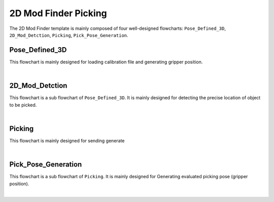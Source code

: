 2D Mod Finder Picking
=====================

The 2D Mod Finder template is mainly composed of four well-designed flowcharts: ``Pose_Defined_3D``, ``2D_Mod_Detction``, ``Picking``, ``Pick_Pose_Generation``.



Pose_Defined_3D
----------------

This flowchart is mainly designed for loading calibration file and generating gripper position.

.. image:: Images/2dmod_pose-defined-3d.png
    :align: center
    
|


2D_Mod_Detction
----------------

This flowchart is a sub flowchart of ``Pose_Defined_3D``. It is mainly designed for detecting the precise location of object to be picked.


.. image:: Images/2dmod_detection.png
    :align: center
    
|

Picking
-------

This flowchart is mainly designed for sending generate


.. image:: Images/2dmod_picking.png
    :align: center
    
|

Pick_Pose_Generation
--------------------

This flowchart is a sub flowchart of ``Picking``. It is mainly designed for  Generating evaluated picking pose (gripper position).

.. image:: Images/2dmod_pick_pose_gener.png
    :align: center
    
|
